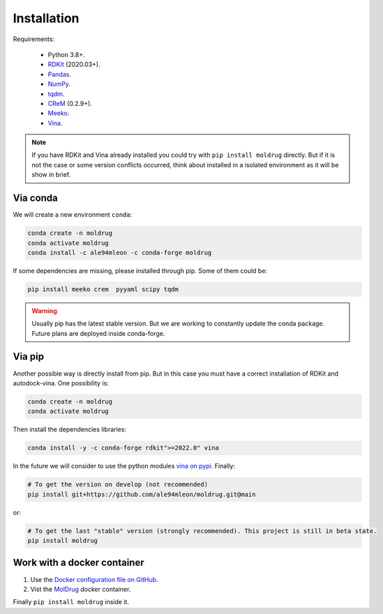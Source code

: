 Installation
------------

Requirements:

    * Python 3.8+.
    * `RDKit <https://www.rdkit.org/docs/>`_ (2020.03+).
    * `Pandas <https://pandas.pydata.org/>`_.
    * `NumPy <https://numpy.org/>`_.
    * `tqdm <https://tqdm.github.io/>`_.
    * `CReM <https://github.com/DrrDom/crem>`_ (0.2.9+).
    * `Meeko <https://pypi.org/project/meeko/>`_.
    * `Vina <https://vina.scripps.edu/>`_.

.. note::

    If you have RDKit and Vina already installed you could try with ``pip install moldrug`` directly.
    But if it is not the case or some version conflicts occurred, think about installed in a isolated environment
    as it will be show in brief.

Via conda
~~~~~~~~~

We will create a new environment ``conda``:

.. code-block:: bash

    conda create -n moldrug
    conda activate moldrug
    conda install -c ale94mleon -c conda-forge moldrug

If some dependencies are missing, please installed through pip. Some of them could be:

.. code-block:: bash

    pip install meeko crem  pyyaml scipy tqdm

.. warning::

    Usually pip has the latest stable version. But we are working to constantly update the conda package.
    Future plans are deployed inside conda-forge.

Via pip
~~~~~~~~~

Another possible way is directly install from pip. But in this case you must have a correct installation
of RDKit and autodock-vina. One possibility is:

.. code-block:: bash

    conda create -n moldrug
    conda activate moldrug

Then install the dependencies libraries:

.. code-block:: bash

    conda install -y -c conda-forge rdkit">=2022.0" vina

In the future we will consider to use the python modules `vina on pypi <https://pypi.org/project/vina/>`_. Finally:

.. code-block:: bash

    # To get the version on develop (not recommended)
    pip install git+https://github.com/ale94mleon/moldrug.git@main

or:

.. code-block:: bash

    # To get the last "stable" version (strongly recommended). This project is still in beta state.
    pip install moldrug

Work with a docker container
~~~~~~~~~~~~~~~~~~~~~~~~~~~~
#. Use the `Docker configuration file on GitHub <https://github.com/ale94mleon/MolDrug/blob/main/Dockerfile>`__.
#. Vist the `MolDrug <https://hub.docker.com/r/ale94mleon/4moldrug>`__ docker container.

Finally ``pip install moldrug`` inside it.
